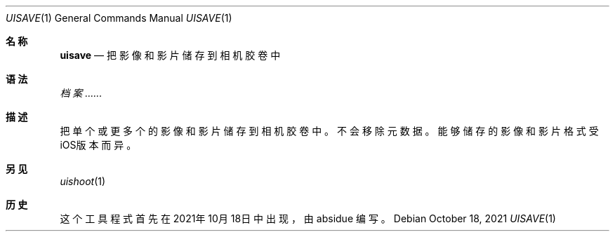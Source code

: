 .\"-
.\"Copyright (c) 2020-2021 ProcursusTeam
.\"SPDX-License-Identifier: BSD-4-Clause
.\"
.Dd October 18, 2021
.Dt UISAVE 1
.Os
.Sh 名称
.Nm uisave
.Nd 把影像和影片储存到相机胶卷中
.Sh 语法
.Nm
.Ar 档案......
.Sh 描述
把单个或更多个的影像和影片储存到相机胶卷中。
不会移除元数据。
能够储存的影像和影片格式受iOS版本而异。
.Sh 另见
.Xr uishoot 1
.Sh 历史
这个
.Nm
工具程式首先在2021年10月18日中出现，由
.An absidue
编写。
